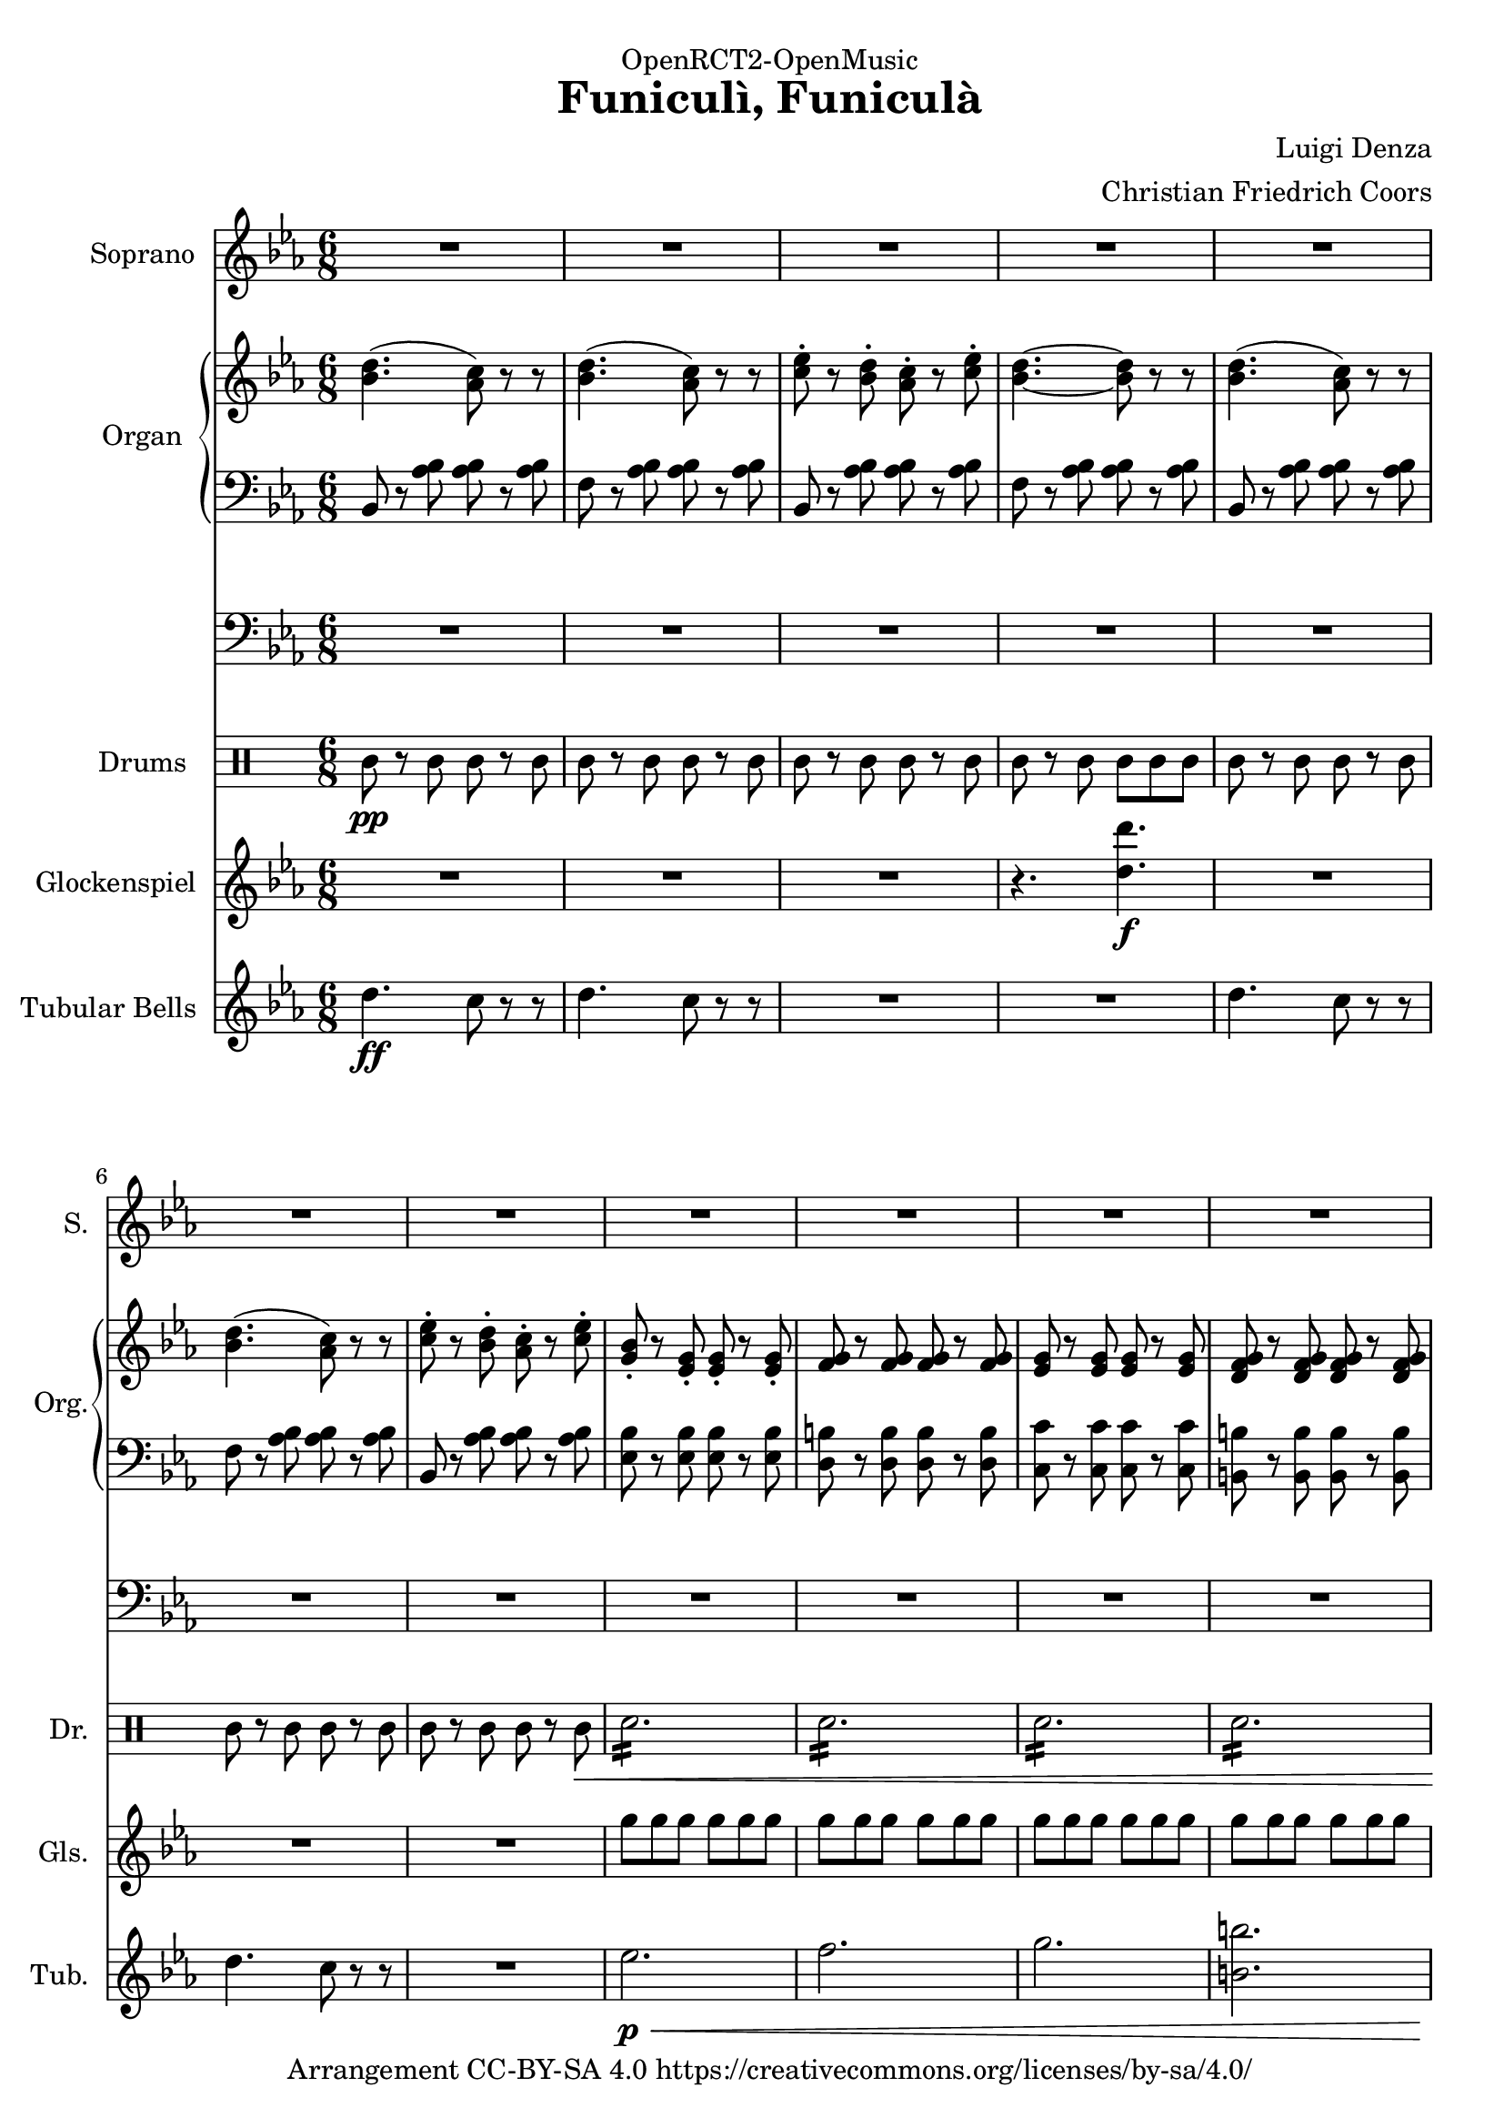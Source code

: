 \version "2.18.2"

% Based on http://imslp.org/wiki/File:PMLP111512-Denza_-_Funiculi_Funicula_VS_Sibley.1802.8869.pdf

\header {
  dedication = "OpenRCT2-OpenMusic"
  title = "Funiculì, Funiculà"
  arranger = "Christian Friedrich Coors"
  composer = "Luigi Denza"
  tagline = "https://www.github.com/ccoors/OpenRCT2-OpenMusic"
  copyright = "Arrangement CC-BY-SA 4.0 https://creativecommons.org/licenses/by-sa/4.0/"
}

\paper {
  #(set-paper-size "a4")
  left-margin = 1.5\cm
}

global = {
  \key es \major
  \numericTimeSignature
  \time 6/8
}

sop_one = \relative c'' {
  bes8\f
  es2.~
  es4 es8 d4 d8
  bes4 bes8 c4 c8
  g4. g~
  g4 g8 f4 es8
  es2.~
  es8 r g f4 es8
  
  es2.~
  es8 r r r4
}

soprano_strophe = {
  r8 r4 r4
  R2.*2
  
  r4 r8 r4
  \sop_one
  \sop_one
  
  g8
  g2.~
  g4 g8 a4 a8
  g4 g8 a4 a8
  g4. g4.~ g4
  d8 d4 d8
  d2.~
  d8 r d d4 d8
  d2.~
  d8 r r r4 bes'8
  bes2.~
  bes4 bes8 c4 c8
  bes4 bes8 c4 c8
  bes4. bes4.~
  bes4 f8 f4-> f8
  f2.~
  f8 r f8 f4 f8
  f2.~
  f8 r r r4 r8
  
  d'4.\( c8\) r r
  d4.\( c8\) r r
  es4 d8 c4 es8
  d4.~ d8 r r
  
  d4.\( c8\) r r
  d4.\( c8\) r r
  es4 d8 c4 es8
  bes r g8\pp g4\< g8
  g4 g8 g4 g8
  g4 g8 g4 g8
  g4 g8 g4 g8\ff
  es'2.
  f4-> es8 c4 es8
  bes8 r g8 g4 as8
  bes4 as8 g4 f8
  es8 r r r4 r8
  
  <d' bes>4.\( <c as>8\) r r
  <d bes>4.\( <c as>8\) r r
  <es c>4 <d bes>8 <c as>4 <es c>8
  <d bes>4.~ <d bes>8 r r
  
  <d bes>4.\( <c as>8\) r r
  <d bes>4.\( <c as>8\) r r
  <es c>4 <d bes>8 <c as>4 <es c>8
  <bes g>8 r g\p g4\< g8
  g4 g8 g4 g8
  g4 g8 g4 g8
  g4 g8 g4 g8\ff
  \once \hide Score.MetronomeMark\tempo 4=100
  <c es>2.\fermata
  \once \hide Score.MetronomeMark\tempo 4=190
  <f d>4 <es c>8 <c as>4 <es c>8
  <bes g> r <g es> <g es>4 <as f>8
  <bes g>4 <as f>8 <g es>4 <f d>8
  es
}

sopranoVoice = \relative c'' {
  \global
  \dynamicUp
  R2.*15 r8
  \soprano_strophe
  \soprano_strophe
}

right_strophe = {
  r8 <es bes g>\pp <es bes g> r <es bes g>
  <es bes g> r <es bes g> <es bes g> r <es bes g>
  <es bes g> r <es bes g> <es bes g> r <es bes g>
  <es bes g> r <es bes g> <es bes g> r <es bes g>
  <es bes g> r <es bes g> <es bes g> r <es bes g>
  <es bes g> r <es bes g> <es bes g> r <es bes g>
  <es bes g> r <es bes g> <es bes g> r <es bes g>
  <es bes g> r <es bes g> <es bes g> r <es bes g>
  <es bes g> r <es bes g> <d bes as> r <es bes g>
  <es bes g> r <es bes g> <es bes g> r <es bes g>
  <es bes g> r <g es bes> <f d as>4 <es bes g>8
  <g, bes> r <g bes> <g bes> r <bes g>
  <es bes g> r <es bes g> <es bes g> r <es bes g>
  <es bes g> r <es bes g> <es bes g> r <es bes g>
  <es bes g> r <es bes g> <es bes g> r <es bes g>
  <es bes g> r <es bes g> <es bes g> r <es bes g>
  <es bes g> r <es bes g> <es bes g> r <es bes g>
  <es bes g> r <es bes g> <d bes as> r <es bes g>
  <es bes g> r <es bes g> <es bes g> r <es bes g>
  <es bes g> r <g es bes> <f d as>4 <es bes g>8
  <g, bes> r <g bes> <g bes> r <bes g>
  <es bes g> r <es bes g> <es bes g> r <es bes g>
  
  <d bes g> r <d bes g> <d bes g> r <d bes g>
  <d bes g> r <d bes g> <d c fis,> r <d c fis,>
  <d bes g> r <d bes g> <d c fis,> r <d c fis,>
  <d bes g> r <d bes g> <d bes g> r <d bes g>
  <d bes g> r <d bes g> <d c fis,> r <d c fis,>
  <d bes g> r <d bes g> <d bes g> r <d bes g>
  <d bes g> r <d bes g> <d c fis,> r <d c fis,>
  <bes g> r <bes g> <bes g> r <bes g>
  <d bes g> r <d bes g> <d bes g> r <d bes g>
  
  <f d bes> r <f d bes> <f d bes> r <f d bes>
  <f d bes> r <f d bes> <f es a,> r <f es a,>
  <f d bes> r <f d bes> <f es a,> r <f es a,>
  <f d bes> r <f d bes> <f d bes> r <f d bes>
  <f d bes> r <f d bes> <f es a,> r <f es a,>
  <f d bes> r <f d bes> <f d bes> r <f d bes>
  <f d bes> r <f d bes> <f es a,> r <f es a,>
  <d bes> r <d bes> <d bes> r <d bes>
  <f d bes> r <f d bes> <f d bes> r <f d bes>
  
  <d' bes>4.\( <c as>8\) r r
  <d bes>4.\( <c as>8\) r r
  <es c> r <d bes> <c as> r <es c>
  <d bes>4.~ <d bes>8 r r
  
  <d bes>4.\( <c as>8\) r r
  <d bes>4.\( <c as>8\) r r
  <es c> r <d bes> <c as> r <es c>
  <bes g> r <g es>-. \pp <g es>-.\< r <g es>-.
  <g f>-. r <g f>-. <g f>-. r <g f>-.
  <g es>-. r <g es>-. <g es>-. r <g es>-.
  <g f d> r <g f d> <g f d> r <g f d>\ff
  <g es es'>2.->
  
  <f' d>8 r <es c> <c as> r <es c>
  <bes g> r <g es> <g es> r <as f>
  <bes g> r <as f> <g es> r <f bes,>
  <es bes g> r <es bes g> <es bes g> r <es bes g>
  
  <d' bes d,>4.->\( <c as c,>8\) r r
  <d bes d,>4.->\( <c as c,>8\) r r
  <es c es,>8 r <d bes d,> <c as c,> r <es c es,>
  <d bes d,>4.~ <d bes d,>8 r r
  
  <d bes d,>4.->\( <c as c,>8\) r r
  <d bes d,>4.->\( <c as c,>8\) r r
  <es c es,>8 r <d bes d,> <c as c,> r <es c es,>
  <bes g bes,> r <g es> \p <g es>\< r <g es>
  <g f> r <g f> <g f> r <g f>
  <g es> r <g es> <g es> r <g es>
  <g f d> r <g f d> <g f d> r <g f d>\ff
  <es' c es,>2.\fermata
  <f d f,>8 r <es c es,> <c as c,> r <es c es,>
  <bes g bes,> r <g es> <g es> r <as f>
  <bes g> r <as f> <g es> r <f bes,>
  <es bes g>
}

right = \relative c'' {
  \global
  <bes d>4.( <as c>8) r r
  <bes d>4.( <as c>8) r r
  <c es>8-. r <bes d>-. <as c>-. r <c es>8-.
  <bes d>4.~ <bes d>8 r r
  <bes d>4.( <as c>8) r r
  <bes d>4.( <as c>8) r r
  <c es>8-. r <bes d>-. <as c>-. r <c es>8-.
  <g bes>-. r <es g>-. <es g>-. r <es g>-.
  <f g> r <f g> <f g> r <f g>
  <es g> r <es g> <es g> r <es g>
  <d f g> r <d f g> <d f g> r <d f g>
  <es g es'>2.
  
  <d' f>8-. r <c es>-. <as c>-. r <c es>-.
  <g bes>-. r <es g>-. <es g>-. r <f as>-.
  <g bes> r <f as> <es g> r <bes f'>
  
  <es g,>
  \right_strophe
  \right_strophe
}

left_strophe = {
  r8 <bes es,>\pp <bes es,> r <bes es,>
  <bes es,>8 r <bes es,> <bes es,> r <bes es,>
  <bes es,>8 r <bes es,> <bes es,> r <bes es,>
  <bes es,>8 r <bes es,> <bes es,> r <bes es,>
  <bes es,>8 r <bes es,> <bes es,> r <bes es,>
  <bes es,>8 r <bes es,> <bes es,> r <bes es,>
  <bes es,>8 r <bes es,> <bes es,> r <bes es,>
  <bes es,>8 r <bes es,> <bes es,> r <bes es,>
  <bes es,>8 r <bes es,> <bes bes,> r <bes es,>
  <bes es,>8 r <bes es,> <bes es,> r <bes es,>
  <bes es,>8 r <bes es,> <bes bes,>4 <bes es,>8
  <bes es,>8 r <bes es,> <bes es,> r <bes es,>
  <bes es,>8 r <bes es,> <bes es,> r <bes es,>
  <bes es,>8 r <bes es,> <bes es,> r <bes es,>
  <bes es,>8 r <bes es,> <bes es,> r <bes es,>
  <bes es,>8 r <bes es,> <bes es,> r <bes es,>
  <bes es,>8 r <bes es,> <bes es,> r <bes es,>
  <bes es,>8 r <bes es,> <bes bes,> r <bes es,>
  <bes es,>8 r <bes es,> <bes es,> r <bes es,>
  <bes es,>8 r <bes es,> <bes bes,> r <bes es,>
  <bes es,>8 r <bes es,> <bes es,> r <bes es,>
  <bes es,>8 r <bes es,> <bes es,> r <bes es,>
  
  <d d,> r <d d,> <d d,> r <d d,>
  <d d,> r <d d,> <d d,> r <d d,>
  <d g,> r <d g,> <d d,> r <d d,>
  <d g,> r <d g,> <d g,> r <d g,>
  <d g,> r <d g,> <d d,> r <d d,>
  <d g,> r <d g,> <d g,> r <d g,>
  
  <d g,> r <d g,> <d d,> r <d d,>
  <d g,> r <d g,> <d g,> r <d g,>
  <d g,> r <d g,> <d g,> r <d g,>
  
  <f f,> r <f f,> <f f,> r <f f,>
  <f f,> r <f f,> <f f,> r <f f,>
  <f bes,> r <f bes,> <f f,> r <f f,>
  <f bes,> r <f bes,> <f bes,> r <f bes,>
  <f bes,> r <f bes,> <f f,> r <f f,>
  <f bes,> r <f bes,> <f bes,> r <f bes,>
  <f bes,> r <f bes,> <f f,> r <f f,>
  <f bes,> r <f bes,> <f bes,> r <f bes,>
  <f bes,> r <f bes,> <f bes,> r <f bes,>
  
  bes,8 r <as' bes> <as bes> r <as bes>
  f r <as bes> <as bes> r <as bes>
  bes,8 r <as' bes> <as bes> r <as bes>
  f r <as bes> <as bes> r <as bes>
  bes,8 r <as' bes> <as bes> r <as bes>
  f r <as bes> <as bes> r <as bes>
  bes,8 r <as' bes> <as bes> r <as bes>
  
  <es bes'> r <es bes'> \pp <es bes'>\< r <es bes'>
  <d b'> r <d b'> <d b'> r <d b'>
  <c c'> r <c c'> <c c'> r <c c'>
  <b b'> r <b b'> <b b'> r <b b'>\ff
  <c c'>2.
  
  <as as'>8-. r <as as'>8-. <as as'>8-. r <as as'>8-.
  <bes bes'>8-. r <bes bes'>8-. <bes bes'>8-. r <bes bes'>8-.
  <bes bes'>8-. r <bes, bes'>8-. <bes bes'>8-. r <bes bes'>8-.
  <bes' es,> r <bes es,> <bes es,> r <bes es,>
  
  <bes bes,> r <f' as bes> <f as bes> r <f as bes>
  <f f,> r <f as bes> <f as bes> r <f as bes>
  <bes, bes,> r <f' as bes> <f as bes> r <f as bes>
  <f f,> r <f as bes> <f as bes> r <f as bes>
  
  <bes, bes,> r <f' as bes> <f as bes> r <f as bes>
  <f f,> r <f as bes> <f as bes> r <f as bes>
  <bes, bes,> r <f' as bes> <f as bes> r <f as bes>
  <es es,> r <es bes'> \p <es bes'>\< r <es bes'>
  <d b'> r <d b'> <d b'> r <d b'>
  <c c'> r <c c'> <c c'> r <c c'>
  <b b'> r <b b'> <b b'> r <b b'>\ff
  <c c,>2.\fermata
  <as as,>8 r <as as,> <as as,> r <as as,>
  <bes bes,> r <bes bes'> <bes bes'> r <bes bes'>
  <bes bes'> r <bes bes,> <bes bes,> r <bes bes,>
  <es es,>
}

left = \relative c' {
  \global
  bes,8 r <as' bes> <as bes> r <as bes>
  f r <as bes> <as bes> r <as bes>
  bes,8 r <as' bes> <as bes> r <as bes>
  f r <as bes> <as bes> r <as bes>
  bes,8 r <as' bes> <as bes> r <as bes>
  f r <as bes> <as bes> r <as bes>
  bes,8 r <as' bes> <as bes> r <as bes>
  
  <es bes'> r <es bes'> <es bes'> r <es bes'>
  <d b'> r <d b'> <d b'> r <d b'>
  <c c'> r <c c'> <c c'> r <c c'>
  <b b'> r <b b'> <b b'> r <b b'>
  <c c'>2.
  
  <as as'>8-. r <as as'>8-. <as as'>8-. r <as as'>8-.
  <bes bes'>8-. r <bes bes'>8-. <bes bes'>8-. r <bes bes'>8-.
  <bes bes'>8-. r <bes, bes'>8-. <bes bes'>8-. r <bes bes'>8-.
  
  <bes' es,>
  \left_strophe
  \left_strophe
}

pedal_strophe = {
  es,2~ \p es8~
  es2.~
  es~
  es
  R2.*47
  c2.
  R2.*11
  r4 es'2\p\<
  d2.
  c
  b\ff
  <c c,>2.\fermata
  as
  bes
  bes,
  es'8
}

pedal = \relative c {
  \global
  R2.*11
  r4. \relative c, {c\ff}
  R2.*3
  r8
  \pedal_strophe
  \pedal_strophe
}

drum_part_one_p = \drummode {
  sn8\p r sn sn r sn
  \repeat tremolo 12 sn16
  
  sn8 r sn sn r sn
  sn r sn sn r sn
  sn r sn sn r sn
  sn r sn sn sn sn
  
  <bd sn cymca>4 r2
  sn8 r sn sn r sn
  <bd sn cymca>4 r2
}

drum_part_one = \drummode {
  sn8 r sn sn r sn
  \repeat tremolo 12 sn16
  
  sn8 r sn sn r sn
  sn r sn sn r sn
  sn r sn sn r sn
  sn r sn sn sn sn
  
  <bd sn cymca>4 r2
  sn8 r sn sn r sn
  <bd sn cymca>4 r2
}

drum_part_two = \drummode {
  \repeat tremolo 12 sn16
  sn8 sn sn r4 r8
  R2.*3
  r4 sn8 sn sn sn
  sn4 r2
  r4 sn8 sn sn sn
  sn4 r2
}

drum_part_three = \drummode {
  \repeat tremolo 12 sn16\p
  \repeat tremolo 12 sn16
  tamb8 r tamb tamb r tamb
  tamb8 r tamb tamb r tamb
  \repeat tremolo 12 sn16
  \repeat tremolo 12 sn16
  tamb8 r tamb tamb r tamb\<
  \repeat tremolo 12 sn16
  \repeat tremolo 12 sn16
  \repeat tremolo 12 sn16
  \repeat tremolo 12 sn16
  \repeat tremolo 6 sn16\fermata <bd sn cymca>4.\f
  tamb4\p\< tamb4 tamb4
  tamb4 tamb4 tamb4
  tamb4. tamb4.
  <bd sn cymca>8\f
}

drum_strophe = \drummode {
  r8 r4 r4
  R2.*2
  \drum_part_one_p
  \drum_part_one
  R2.
  \drum_part_two
  \drum_part_two
  
  \drum_part_three r4 tamb4.
  \drum_part_three
}

drum = \drummode {
  \global
  % Drums follow here.
  tamb8\pp r tamb tamb r tamb
  tamb8 r tamb tamb r tamb
  tamb8 r tamb tamb r tamb
  tamb8 r tamb tamb tamb tamb
  
  tamb8 r tamb tamb r tamb
  tamb8 r tamb tamb r tamb
  tamb8 r tamb tamb r tamb\<
  \repeat tremolo 12 sn16
  \repeat tremolo 12 sn16
  \repeat tremolo 12 sn16
  \repeat tremolo 12 sn16
  \repeat tremolo 6 sn16 <bd sn cymca>4.\f
  <tamb bd>8\pp r tamb <tamb bd> r tamb
  <tamb bd> r tamb <tamb bd> tamb tamb
  <tamb bd> r tamb <tamb bd> r tamb
  tamb
  \drum_strophe
  \drum_strophe
}

tubular_strophe = {
  r8 r4 r4
  R2.*46
  es,8\p\< es es es es es
  f8 f f f f f
  g g g g g g
  <b b,> <b b,> <b b,> <b b,> <b b,> <b b,>
  <c c,>4.->\ff <c c,>->
  R2.*11
  es,8\p\< es es es es es
  f8 f f f f f
  g g g g g g
  <b b,> <b b,> <b b,> <b b,> <b b,> <b b,>
  <c c,>4.->\ff\fermata <c c,>->
  R2.*3
  es,8\ff
}

tubular = \relative c'' {
  \global
  d4.\ff c8 r r
  d4. c8 r r
  R2.*2
  d4. c8 r r
  d4. c8 r r
  R2.
  es2.\p\<
  f
  g
  <b b,>
  <c c,>->\ff
  R2.*3
  r8
  \tubular_strophe
  \tubular_strophe
}

glockenspiel_strophe = \relative c' {
  r8 r4 r4
  R2.*9
  r4 g'8\f f4 es8
  es2.~
  es8 r r r4.
  R2.*6
  r4 g8 f4 es8
  es2.~
  es8 r r r4.
  g8 r g g r g
  g r g a r a
  g r g a r a
  g r g g r g
  g r d d r d
  d r d d r d
  d r d\ff d r d
  d2. ~
  d8 r r r4 f'8
  d16 bes f' d bes f' d bes f' d bes f'
  d16 bes f' d bes f' es g, f' es g, f'
  d16 bes f' d bes f' es g, f' es g, f'
  d16 bes f' d bes f' d bes f' d bes f'
  d16 bes f' d bes f' es g, f' es g, f'
  d16 bes f' d bes f' d bes f' d bes f'
  d16 bes f' d bes f' es g, f' es g, f'
  d16 bes f' d bes f' d bes f' d bes f'
  d16 bes f' d bes f' d bes f' d bes f'
  
  bes,4. as8 r r
  bes4. as8 r r
  c r bes as r c
  bes4. ~ bes8 r r
  bes,4. as8 r r
  bes4. as8 r r
  c r bes as r c
  
  g'8 g g g g g
  g g g g g g
  g g g g g g
  g g g g g g
  g2.
  
  as8\p r as as r as
  bes r bes bes r bes
  bes r bes, bes r bes
  bes r bes bes r bes
  bes r r2
  R2.*6
  
  <g' es>8\p\< <g es>16 <g es>16 \repeat tremolo 8 <g es>16
  \repeat tremolo 12 <g f>16
  \repeat tremolo 12 <g es>16
  \repeat tremolo 12 <g f d>16
  <es' c es,>2.\ff\fermata
  
  as8\f r as as r as
  bes r bes bes r bes
  bes r bes, bes r bes
  <bes es g>
}

glockenspiel = \relative c'' {
  \global
  R2.*3
  r4. <d d'>4.\f
  R2.*3
  g8 g g g g g
  g g g g g g
  g g g g g g
  g g g g g g
  g2.
  d8 r c as r c
  g r es es r f
  g r f es r bes
  g'
  \glockenspiel_strophe
  \glockenspiel_strophe
}


sopranoVoicePart = \new Staff \with {
  instrumentName = "Soprano"
  shortInstrumentName = "S."
  midiInstrument = "choir aahs"
} { \sopranoVoice }

organPart = <<
  \new PianoStaff \with {
    instrumentName = "Organ"
    shortInstrumentName = "Org."
  } <<
    \new Staff = "right" \with {
      midiInstrument = "church organ"
    } \right
    \new Staff = "left" \with {
      midiInstrument = "church organ"
    } { \clef bass \left }
  >>
  \new Staff = "pedal" \with {
    midiInstrument = "church organ"
  } { \clef bass \pedal }
>>

drumsPart = \new DrumStaff \with {
  \consists "Instrument_name_engraver"
  instrumentName = "Drums"
  shortInstrumentName = "Dr."
} \drum

glockenspielPart = \new Staff \with {
  instrumentName = "Glockenspiel"
  shortInstrumentName = "Gls."
  midiInstrument = "vibraphone"
} \glockenspiel

tubularPart = \new PianoStaff \with {
  instrumentName = "Tubular Bells"
  shortInstrumentName = "Tub."
} <<
  \new Staff = "manual" \with {
    midiInstrument = "tubular bells"
    midiMinimumVolume = #0.7
    midiMaximumVolume = #0.99
  } \tubular
>>

\score {
  <<
    \sopranoVoicePart
    \organPart
    \drumsPart
    \glockenspielPart
    \tubularPart
  >>
  \layout { }
}

\score {
  \unfoldRepeats
    <<
    \sopranoVoicePart
    \organPart
    \drumsPart
    \glockenspielPart
    \tubularPart
    >>
  \midi {
    \tempo 4=190
  }
}

